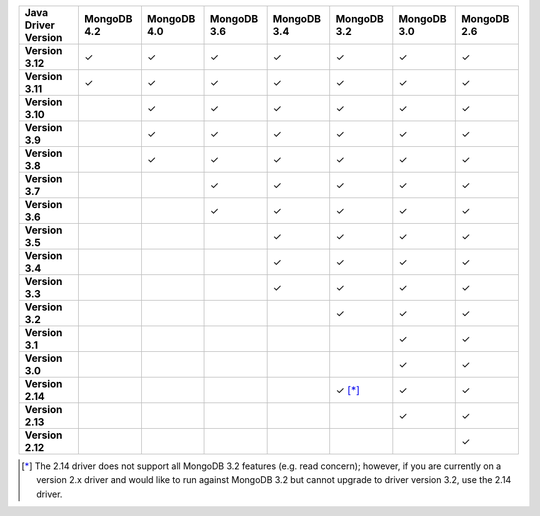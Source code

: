 .. list-table::
   :header-rows: 1
   :stub-columns: 1
   :class: compatibility-large

   * - Java Driver Version
     - MongoDB 4.2
     - MongoDB 4.0
     - MongoDB 3.6
     - MongoDB 3.4
     - MongoDB 3.2
     - MongoDB 3.0
     - MongoDB 2.6

   * - Version 3.12
     - ✓
     - ✓
     - ✓
     - ✓
     - ✓
     - ✓
     - ✓

   * - Version 3.11
     - ✓
     - ✓
     - ✓
     - ✓
     - ✓
     - ✓
     - ✓

   * - Version 3.10
     -
     - ✓
     - ✓
     - ✓
     - ✓
     - ✓
     - ✓

   * - Version 3.9
     -
     - ✓
     - ✓
     - ✓
     - ✓
     - ✓
     - ✓

   * - Version 3.8
     -
     - ✓
     - ✓
     - ✓
     - ✓
     - ✓
     - ✓

   * - Version 3.7
     -
     -
     - ✓
     - ✓
     - ✓
     - ✓
     - ✓

   * - Version 3.6
     -
     -
     - ✓
     - ✓
     - ✓
     - ✓
     - ✓

   * - Version 3.5
     -
     -
     -
     - ✓
     - ✓
     - ✓
     - ✓

   * - Version 3.4
     -
     -
     -
     - ✓
     - ✓
     - ✓
     - ✓

   * - Version 3.3
     -
     -
     -
     - ✓
     - ✓
     - ✓
     - ✓

   * - Version 3.2
     -
     -
     -
     -
     - ✓
     - ✓
     - ✓

   * - Version 3.1
     -
     -
     -
     -
     -
     - ✓
     - ✓

   * - Version 3.0
     -
     -
     -
     -
     -
     - ✓
     - ✓

   * - Version 2.14
     -
     -
     -
     -
     - ✓ [*]_
     - ✓
     - ✓

   * - Version 2.13
     -
     -
     -
     -
     -
     - ✓
     - ✓

   * - Version 2.12
     -
     -
     -
     -
     -
     -
     - ✓

.. [*] The 2.14 driver does not support all MongoDB 3.2 features (e.g. read concern); however, if you are currently on a version 2.x driver and would like to run against MongoDB 3.2 but cannot upgrade to driver version 3.2, use the 2.14 driver.
